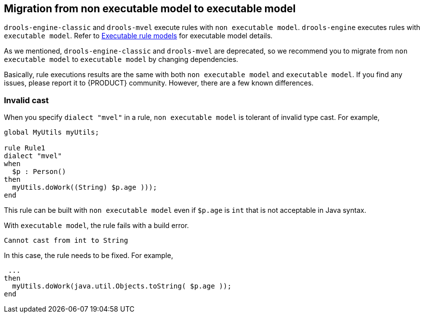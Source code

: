 [id='nonexec-model-to-exec-model_{context}']
== Migration from non executable model to executable model
`drools-engine-classic` and `drools-mvel` execute rules with `non executable model`. `drools-engine` executes rules with `executable model`. Refer to xref:KIE/index.adoc#executable-model-con_packaging-deploying[Executable rule models] for executable model details.

As we mentioned, `drools-engine-classic` and `drools-mvel` are deprecated, so we recommend you to migrate from `non executable model` to `executable model` by changing dependencies.

Basically, rule executions results are the same with both `non executable model` and `executable model`. If you find any issues, please report it to {PRODUCT} community. However, there are a few known differences.

=== Invalid cast
When you specify `dialect "mvel"` in a rule, `non executable model` is tolerant of invalid type cast. For example,
[source]
----
global MyUtils myUtils;

rule Rule1
dialect "mvel"
when
  $p : Person()
then
  myUtils.doWork((String) $p.age )));
end
----
This rule can be built with  `non executable model` even if `$p.age` is `int` that is not acceptable in Java syntax.

With `executable model`, the rule fails with a build error.
----
Cannot cast from int to String
----

In this case, the rule needs to be fixed. For example,
----
 ...
then
  myUtils.doWork(java.util.Objects.toString( $p.age ));
end
----